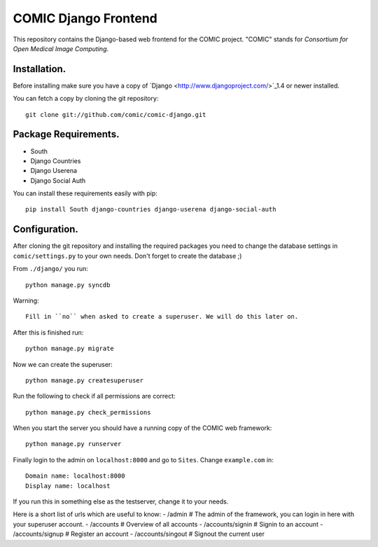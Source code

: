 COMIC Django Frontend
=====================

This repository contains the Django-based web frontend for the COMIC project.  "COMIC" stands for *Consortium for Open Medical Image Computing*.

.. _installation:

Installation.
-------------

Before installing make sure you have a copy of `Django <http://www.djangoproject.com/>`_1.4 or 
newer installed.

You can fetch a copy by cloning the git repository::

    git clone git://github.com/comic/comic-django.git

Package Requirements.
---------------------

- South
- Django Countries
- Django Userena
- Django Social Auth

You can install these requirements easily with pip::

    pip install South django-countries django-userena django-social-auth


Configuration.
--------------

After cloning the git repository and installing the required packages you need to change the 
database settings in ``comic/settings.py`` to your own needs. Don't forget to create the database ;)

From ``./django/`` you run::

    python manage.py syncdb

Warning::

    Fill in ``no`` when asked to create a superuser. We will do this later on.

After this is finished run::

    python manage.py migrate

Now we can create the superuser::

    python manage.py createsuperuser

Run the following to check if all permissions are correct::

    python manage.py check_permissions

When you start the server you should have a running copy of the COMIC web framework::

    python manage.py runserver

Finally login to the admin on ``localhost:8000`` and go to ``Sites``. Change ``example.com`` in::

    Domain name: localhost:8000
    Display name: localhost

If you run this in something else as the testserver, change it to your needs.

Here is a short list of urls which are useful to know:
- /admin # The admin of the framework, you can login in here with your superuser account.
- /accounts # Overview of all accounts
- /accounts/signin # Signin to an account
- /accounts/signup # Register an account
- /accounts/singout # Signout the current user
